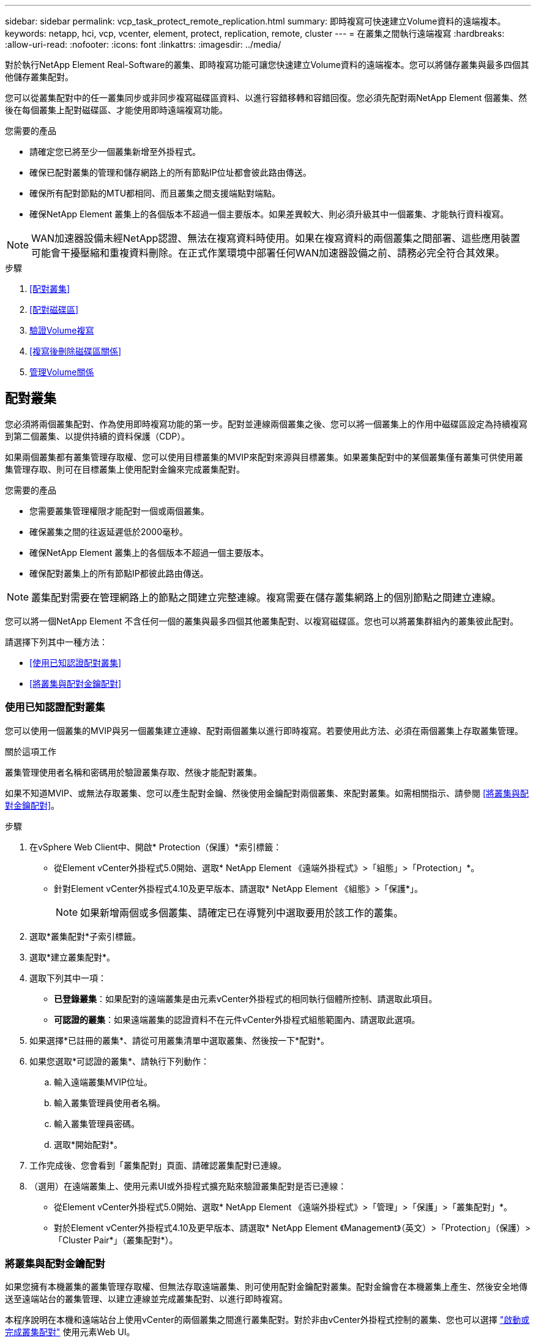 ---
sidebar: sidebar 
permalink: vcp_task_protect_remote_replication.html 
summary: 即時複寫可快速建立Volume資料的遠端複本。 
keywords: netapp, hci, vcp, vcenter, element, protect, replication, remote, cluster 
---
= 在叢集之間執行遠端複寫
:hardbreaks:
:allow-uri-read: 
:nofooter: 
:icons: font
:linkattrs: 
:imagesdir: ../media/


[role="lead"]
對於執行NetApp Element Real-Software的叢集、即時複寫功能可讓您快速建立Volume資料的遠端複本。您可以將儲存叢集與最多四個其他儲存叢集配對。

您可以從叢集配對中的任一叢集同步或非同步複寫磁碟區資料、以進行容錯移轉和容錯回復。您必須先配對兩NetApp Element 個叢集、然後在每個叢集上配對磁碟區、才能使用即時遠端複寫功能。

.您需要的產品
* 請確定您已將至少一個叢集新增至外掛程式。
* 確保已配對叢集的管理和儲存網路上的所有節點IP位址都會彼此路由傳送。
* 確保所有配對節點的MTU都相同、而且叢集之間支援端點對端點。
* 確保NetApp Element 叢集上的各個版本不超過一個主要版本。如果差異較大、則必須升級其中一個叢集、才能執行資料複寫。



NOTE: WAN加速器設備未經NetApp認證、無法在複寫資料時使用。如果在複寫資料的兩個叢集之間部署、這些應用裝置可能會干擾壓縮和重複資料刪除。在正式作業環境中部署任何WAN加速器設備之前、請務必完全符合其效果。

.步驟
. <<配對叢集>>
. <<配對磁碟區>>
. <<驗證Volume複寫>>
. <<複寫後刪除磁碟區關係>>
. <<管理Volume關係>>




== 配對叢集

您必須將兩個叢集配對、作為使用即時複寫功能的第一步。配對並連線兩個叢集之後、您可以將一個叢集上的作用中磁碟區設定為持續複寫到第二個叢集、以提供持續的資料保護（CDP）。

如果兩個叢集都有叢集管理存取權、您可以使用目標叢集的MVIP來配對來源與目標叢集。如果叢集配對中的某個叢集僅有叢集可供使用叢集管理存取、則可在目標叢集上使用配對金鑰來完成叢集配對。

.您需要的產品
* 您需要叢集管理權限才能配對一個或兩個叢集。
* 確保叢集之間的往返延遲低於2000毫秒。
* 確保NetApp Element 叢集上的各個版本不超過一個主要版本。
* 確保配對叢集上的所有節點IP都彼此路由傳送。



NOTE: 叢集配對需要在管理網路上的節點之間建立完整連線。複寫需要在儲存叢集網路上的個別節點之間建立連線。

您可以將一個NetApp Element 不含任何一個的叢集與最多四個其他叢集配對、以複寫磁碟區。您也可以將叢集群組內的叢集彼此配對。

請選擇下列其中一種方法：

* <<使用已知認證配對叢集>>
* <<將叢集與配對金鑰配對>>




=== 使用已知認證配對叢集

您可以使用一個叢集的MVIP與另一個叢集建立連線、配對兩個叢集以進行即時複寫。若要使用此方法、必須在兩個叢集上存取叢集管理。

.關於這項工作
叢集管理使用者名稱和密碼用於驗證叢集存取、然後才能配對叢集。

如果不知道MVIP、或無法存取叢集、您可以產生配對金鑰、然後使用金鑰配對兩個叢集、來配對叢集。如需相關指示、請參閱 <<將叢集與配對金鑰配對>>。

.步驟
. 在vSphere Web Client中、開啟* Protection（保護）*索引標籤：
+
** 從Element vCenter外掛程式5.0開始、選取* NetApp Element 《遠端外掛程式》>「組態」>「Protection」*。
** 針對Element vCenter外掛程式4.10及更早版本、請選取* NetApp Element 《組態》>「保護*」。
+

NOTE: 如果新增兩個或多個叢集、請確定已在導覽列中選取要用於該工作的叢集。



. 選取*叢集配對*子索引標籤。
. 選取*建立叢集配對*。
. 選取下列其中一項：
+
** *已登錄叢集*：如果配對的遠端叢集是由元素vCenter外掛程式的相同執行個體所控制、請選取此項目。
** *可認證的叢集*：如果遠端叢集的認證資料不在元件vCenter外掛程式組態範圍內、請選取此選項。


. 如果選擇*已註冊的叢集*、請從可用叢集清單中選取叢集、然後按一下*配對*。
. 如果您選取*可認證的叢集*、請執行下列動作：
+
.. 輸入遠端叢集MVIP位址。
.. 輸入叢集管理員使用者名稱。
.. 輸入叢集管理員密碼。
.. 選取*開始配對*。


. 工作完成後、您會看到「叢集配對」頁面、請確認叢集配對已連線。
. （選用）在遠端叢集上、使用元素UI或外掛程式擴充點來驗證叢集配對是否已連線：
+
** 從Element vCenter外掛程式5.0開始、選取* NetApp Element 《遠端外掛程式》>「管理」>「保護」>「叢集配對」*。
** 對於Element vCenter外掛程式4.10及更早版本、請選取* NetApp Element 《Management》（英文）>「Protection」（保護）>「Cluster Pair*」（叢集配對*）。






=== 將叢集與配對金鑰配對

如果您擁有本機叢集的叢集管理存取權、但無法存取遠端叢集、則可使用配對金鑰配對叢集。配對金鑰會在本機叢集上產生、然後安全地傳送至遠端站台的叢集管理、以建立連線並完成叢集配對、以進行即時複寫。

本程序說明在本機和遠端站台上使用vCenter的兩個叢集之間進行叢集配對。對於非由vCenter外掛程式控制的叢集、您也可以選擇 https://docs.netapp.com/us-en/element-software/storage/task_replication_pair_cluster_using_pairing_key.html["啟動或完成叢集配對"] 使用元素Web UI。

[[open_protection_tab]]
.步驟
. 在包含本機叢集的vCenter中、開啟* Protection（保護）*索引標籤：
+
** 從Element vCenter外掛程式5.0開始、選取* NetApp Element 《遠端外掛程式》>「管理」>「Protection」*。
** 對於Element vCenter外掛程式4.10及更早版本、請選取* NetApp Element 《Management》（*）>「Protection」（保護）*。
+

NOTE: 如果新增兩個或多個叢集、請確定已在導覽列中選取要用於該工作的叢集。



. 選取*叢集配對*子索引標籤。
. 選取*建立叢集配對*。
. 選擇*不可存取的叢集*。
. 選取*產生金鑰*。
+

NOTE: 此動作會產生配對的文字金鑰、並在本機叢集上建立未設定的叢集配對。如果您未完成此程序、則需要手動刪除叢集配對。

. 將叢集配對金鑰複製到剪貼簿。
. 選擇*關閉*。
. 讓遠端叢集站台的叢集管理員可以存取配對金鑰。
+

NOTE: 叢集配對金鑰包含MVIP的版本、使用者名稱、密碼和資料庫資訊、以允許遠端複寫的磁碟區連線。此金鑰應以安全的方式處理、而非以允許意外或不安全地存取使用者名稱或密碼的方式儲存。

+

IMPORTANT: 請勿修改配對金鑰中的任何字元。如果修改金鑰、金鑰就會變成無效。

. 從包含遠端叢集的vCenter、 <<open_protection_tab,開啟「Protection（保護）」索引標籤>>。
+

NOTE: 如果新增兩個或多個叢集、請確定已在導覽列中選取要用於該工作的叢集。

+

NOTE: 您也可以使用Element UI完成配對。

. 選取*叢集配對*子索引標籤。
. 選取*完整叢集配對*。
+

NOTE: 等待載入微調器消失、再繼續下一步。如果配對程序期間發生非預期的錯誤、請檢查並手動刪除本機和遠端叢集上任何未設定的叢集配對、然後再次執行配對。

. 將本機叢集的配對金鑰貼到*叢集配對金鑰*欄位。
. 選擇*配對叢集*。
. 工作完成後、您會看到「*叢集配對*」頁面、請確認叢集配對已連線。
. 若要驗證叢集配對是否已連線、請在遠端叢集上執行 <<open_protection_tab,開啟「Protection（保護）」索引標籤>> 或使用Element UI。




=== 驗證叢集配對連線

叢集配對完成後、您可能需要驗證叢集配對連線、以確保複寫成功。

.步驟
. 在本機叢集上、選取*資料保護*>*叢集配對*。
. 驗證是否已連接叢集配對。
. 瀏覽回本機叢集和*叢集配對*視窗、確認已連接叢集配對。




== 配對磁碟區

在叢集配對中建立叢集之間的連線之後、您可以將一個叢集上的磁碟區與配對中另一個叢集上的磁碟區配對。

您可以使用下列其中一種方法配對Volume：

* <<使用已知認證配對磁碟區>>：兩個叢集都使用已知的認證資料
* <<使用配對金鑰配對磁碟區>>：如果叢集認證僅在來源叢集上可用、請使用配對金鑰。
* <<建立目標磁碟區、並將其與本機磁碟區配對>>：如果您知道兩個叢集的認證資料、請在遠端叢集上建立複寫目標磁碟區、以便與來源叢集配對。


建立磁碟區配對關係之後、您必須識別哪個磁碟區是複寫目標：

* <<將複寫來源和目標指派給配對的磁碟區>>


.您需要的產品
* 您應該已經在叢集配對中的叢集之間建立連線。
* 您必須擁有叢集管理權限、才能配對一個或兩個叢集。




=== 使用已知認證配對磁碟區

您可以將本機磁碟區與遠端叢集上的其他磁碟區配對。如果叢集管理存取權可同時存取要配對磁碟區的兩個叢集、請使用此方法。此方法會使用遠端叢集上磁碟區的Volume ID來啟動連線。

.開始之前
* 您擁有遠端叢集的叢集管理認證。
* 請確定包含磁碟區的叢集已配對。
* 除非您打算在此過程中建立新的Volume、否則您知道遠端Volume ID。
* 如果您打算將本機磁碟區設為來源、請確定該磁碟區的存取模式已設為讀取/寫入。


.步驟
. 在包含本機叢集的vCenter中、開啟*管理*索引標籤：
+
** 從Element vCenter外掛程式5.0開始、選取* NetApp Element 《遠端外掛程式》>「管理」>「管理」*。
** 對於Element vCenter外掛程式4.10及更早版本、請選取* NetApp Element 《Management》（*《管理》）>「Management」（管理）*。


+

NOTE: 如果新增兩個或多個叢集、請確定已在導覽列中選取要用於該工作的叢集。

. 選取* Volumes（磁碟區）*子索引標籤。
. 從* Active*檢視中、選取您要配對之Volume的核取方塊。
. 選取*「動作*」。
. 選取* Volume Pair*。
. 選取下列其中一項：
+
** * Volume Creation *：若要在遠端叢集上建立複寫目標磁碟區、請選取此選項。此方法只能用於由元件vCenter外掛程式控制的遠端叢集。
** * Volume選擇*：如果目標Volume的遠端叢集是由元件vCenter外掛程式控制、請選取此選項。
** * Volume ID*：如果目標磁碟區的遠端叢集擁有元素vCenter外掛程式組態以外的已知認證、請選取此選項。


. 選取複寫模式：
+
** *即時（同步）*：寫入作業會在來源叢集和目標叢集上提交後、確認寫入至用戶端。
** *即時（非同步）*：寫入作業在來源叢集上提交後、便會對用戶端進行認可。
** *僅快照*：僅複寫在來源叢集上建立的快照。不會複寫來源Volume的作用中寫入內容。


. 如果您選取*建立Volume *作為配對模式選項、請執行下列步驟：
+
.. 從下拉式清單中選取配對的叢集。
+

NOTE: 此動作會填入叢集上的可用帳戶、以便在下一個步驟中選取。

.. 在目標叢集上選取複寫目標磁碟區的帳戶。
.. 輸入複寫目標磁碟區名稱。
+

NOTE: 在此程序期間無法調整Volume大小。



. 如果您選取* Volume selection *作為配對模式選項、請執行下列步驟：
+
.. 選取配對的叢集。
+

NOTE: 此動作會填入叢集上要在下一步中選取的可用磁碟區。

.. （可選）如果要將遠端Volume設為Volume配對中的目標、請選取*將遠端Volume設為Replication Target *（複寫目標*）選項。本機磁碟區若設為讀取/寫入、即會成為配對中的來源。
+

IMPORTANT: 如果您將現有磁碟區指派為複寫目標、則該磁碟區上的資料將會遭到覆寫。最佳實務做法是使用新的磁碟區作為複寫目標。

+

NOTE: 您也可以稍後在配對程序中從* Volumes *>* Actions *>* Edit *指派複寫來源和目標。您必須指派來源和目標才能完成配對。

.. 從可用磁碟區清單中選取一個磁碟區。


. 如果您選取* Volume ID*作為配對模式選項、請執行下列步驟：
+
.. 從下拉式清單中選取配對的叢集。
.. 如果叢集未以外掛程式登錄、請輸入叢集管理員使用者ID和叢集管理員密碼。
.. 輸入Volume ID。
.. 如果要將遠端Volume設為Volume配對中的目標、請選取*將遠端Volume設為Replication Target *（複寫目標*）選項。本機磁碟區若設為讀取/寫入、即會成為配對中的來源。
+

IMPORTANT: 如果您將現有磁碟區指派為複寫目標、則該磁碟區上的資料將會遭到覆寫。最佳實務做法是使用新的磁碟區作為複寫目標。

+

NOTE: 您也可以稍後在配對程序中從* Volumes *>* Actions *>* Edit *指派複寫來源和目標。您必須指派來源和目標才能完成配對。



. 選擇*配對*。
+

NOTE: 確認配對之後、兩個叢集便會開始連接磁碟區的程序。在配對過程中、您可以在Volume Pairs（Volume Pairs）頁面的Volume Status（Volume狀態）欄中看到進度訊息。

+

NOTE: 如果您尚未將磁碟區指派為複寫目標、配對組態將不完整。磁碟區配對會顯示PausedMisconfigured、直到指派磁碟區配對來源和目標為止。您必須指派來源和目標、才能完成Volume配對。

. 在任一叢集上選取* Protection *>* Volume Pair*。
. 驗證Volume配對的狀態。




=== 使用配對金鑰配對磁碟區

您可以使用配對金鑰、將本機Volume與遠端叢集上的其他Volume配對。如果只有來源叢集的叢集管理存取權、請使用此方法。此方法會產生配對金鑰、可用於遠端叢集以完成Volume配對。

.開始之前
* 請確定包含磁碟區的叢集已配對。
* *最佳實務做法*：將來源磁碟區設為「讀取/寫入」、將目標磁碟區設為「複寫目標」。目標磁碟區不應包含任何資料、且應具有來源磁碟區的確切特性、例如大小、512e設定和QoS組態。如果您將現有磁碟區指派為複寫目標、則該磁碟區上的資料將會遭到覆寫。目標Volume的大小可能大於或等於來源Volume、但不能變小。


.關於這項工作
本程序說明在本機和遠端站台上使用vCenter的兩個磁碟區之間進行Volume配對。對於非由vCenter外掛程式控制的磁碟區、您可以使用元素Web UI來啟動或完成Volume配對。

如需從Element Web UI開始或完成Volume配對的指示、請參閱 https://docs.netapp.com/us-en/element-software/storage/task_replication_pair_volumes_using_a_pairing_key.html["軟體文件NetApp Element"^]。


NOTE: Volume配對金鑰包含加密版本的Volume資訊、可能包含敏感資訊。只能以安全的方式共用此金鑰。

[[open_management]]
.步驟
. 在包含本機叢集的vCenter中、開啟*管理*索引標籤：
+
** 從Element vCenter外掛程式5.0開始、選取* NetApp Element 《遠端外掛程式》>「管理」>「管理」*。
** 對於Element vCenter外掛程式4.10及更早版本、請選取* NetApp Element 《Management》（*《管理》）>「Management」（管理）*。
+

NOTE: 如果新增兩個或多個叢集、請確定已在導覽列中選取要用於該工作的叢集。



. 選取* Volumes（磁碟區）*子索引標籤。
. 從* Active*檢視中、選取您要配對之Volume的核取方塊。
. 選取*「動作*」。
. 選取* Volume Pair*。
. 選擇*不可存取的叢集*。
. 選取複寫模式：
+
** *即時（同步）*：寫入作業會在來源叢集和目標叢集上提交後、確認寫入至用戶端。
** *即時（非同步）*：寫入作業在來源叢集上提交後、便會對用戶端進行認可。
** *僅快照*：僅複寫在來源叢集上建立的快照。不會複寫來源Volume的作用中寫入內容。


. 選取*產生金鑰*。
+

NOTE: 此動作會產生配對的文字金鑰、並在本機叢集上建立未設定的Volume配對。如果您不這麼做、則需要手動刪除Volume配對。

. 將配對金鑰複製到剪貼簿。
. 選擇*關閉*。
. 讓遠端叢集站台的叢集管理員可以存取配對金鑰。
+

NOTE: Volume配對金鑰應以安全的方式處理、而非以允許意外或不安全存取的方式儲存。

+

IMPORTANT: 請勿修改配對金鑰中的任何字元。如果修改金鑰、金鑰就會變成無效。

. 從包含遠端叢集的vCenter、 <<open_management,開啟「管理」索引標籤>>。
+

NOTE: 如果新增兩個或多個叢集、請確定已在導覽列中選取要用於該工作的叢集。

. 選取* Volumes（磁碟區）*子索引標籤。
. 從* Active*檢視中、選取您要配對之磁碟區的核取方塊。
. 選取*「動作*」。
. 選取* Volume Pair*。
. 選取*完整叢集配對*。
. 將另一個叢集的配對金鑰貼到*配對金鑰*方塊中。
. 選取*完整配對*。
+

NOTE: 確認配對之後、兩個叢集便會開始連接磁碟區的程序。在配對過程中、您可以在Volume Pairs（Volume Pairs）頁面的Volume Status（Volume狀態）欄中看到進度訊息。如果配對程序期間發生非預期的錯誤、請檢查並手動刪除本機和遠端叢集上任何未設定的叢集配對、然後再次執行配對。

+

IMPORTANT: 如果您尚未將磁碟區指派為複寫目標、配對組態將不完整。磁碟區配對會顯示「PausedMisconfigured」、直到指派磁碟區配對來源和目標為止。您必須指派來源和目標、才能完成Volume配對。

. 在任一叢集上選取* Protection *>* Volume Pair*。
. 驗證Volume配對的狀態。
+

NOTE: 使用配對金鑰配對的Volume會在遠端位置完成配對程序後顯示。





=== 建立目標磁碟區、並將其與本機磁碟區配對

您可以將兩個或多個本機磁碟區與遠端叢集上的相關目標磁碟區配對。此程序會針對您選取的每個本機來源Volume、在遠端叢集上建立複寫目標磁碟區。如果叢集管理存取權可同時存取要配對磁碟區的兩個叢集、且遠端叢集由外掛程式控制、請使用此方法。

此方法使用遠端叢集上每個磁碟區的Volume ID來起始一或多個連線。

.開始之前
* 確保您擁有遠端叢集的叢集管理認證。
* 請確定內含磁碟區的叢集已使用外掛程式配對。
* 確保遠端叢集由外掛程式控制。
* 確保每個本機磁碟區的存取模式均設定為讀取/寫入。


.步驟
. 在包含本機叢集的vCenter中、開啟*管理*索引標籤：
+
** 從Element vCenter外掛程式5.0開始、選取* NetApp Element 《遠端外掛程式》>「管理」>「管理」*。
** 對於Element vCenter外掛程式4.10及更早版本、請選取* NetApp Element 《Management》（*《管理》）>「Management」（管理）*。


+

NOTE: 如果新增兩個或多個叢集、請確定已在導覽列中選取要用於該工作的叢集。

. 選取* Volumes（磁碟區）*子索引標籤。
. 從* Active*檢視中、選取兩個或多個您要配對的磁碟區。
. 選取*「動作*」。
. 選取* Volume Pair*。
. 選擇*複寫模式*：
+
** *即時（同步）*：寫入作業會在來源叢集和目標叢集上提交後、確認寫入至用戶端。
** *即時（非同步）*：寫入作業在來源叢集上提交後、便會對用戶端進行認可。
** *僅快照*：僅複寫在來源叢集上建立的快照。不會複寫來源Volume的作用中寫入內容。


. 從下拉式清單中選取配對的叢集。
. 在目標叢集上選取複寫目標磁碟區的帳戶。
. （選用）在目標叢集上輸入新磁碟區名稱的前置或後置字元。
+

NOTE: 此時會出現一個含有修改名稱的範例Volume名稱。

. 選取*建立配對*。
+

NOTE: 確認配對之後、兩個叢集便會開始連接磁碟區的程序。在配對過程中、您可以在Volume Pairs（Volume Pairs）頁面的Volume Status（Volume狀態）欄中看到進度訊息。程序完成後、會在遠端叢集上建立並連線新的目標磁碟區。

. 在任一叢集上選取* Protection *>* Volume Pair*。
. 驗證Volume配對的狀態。




=== 將複寫來源和目標指派給配對的磁碟區

如果您在磁碟區配對期間未將磁碟區指派為複寫目標、則組態不會完成。您可以使用此程序來指派來源Volume及其複寫目標Volume。複寫來源或目標可以是Volume配對中的任一Volume。

您也可以使用此程序、在來源Volume無法使用時、將資料從來源Volume重新導向至遠端目標Volume。

.開始之前
您可以存取包含來源和目標磁碟區的叢集。

.關於這項工作
本程序說明如何在本機和遠端站台上使用vCenter、在兩個叢集之間指派來源和複寫磁碟區。對於不受vCenter外掛程式控制的磁碟區、您可以選擇 https://docs.netapp.com/us-en/element-software/storage/task_replication_assign_replication_source_and_target_to_paired_volumes.html["指派來源或複寫磁碟區"] 使用元素Web UI。

複寫來源磁碟區具有讀寫帳戶存取權。複寫目標磁碟區只能由複寫來源以讀取/寫入方式存取。

*最佳實務做法*：目標磁碟區不應包含任何資料、且應具有來源磁碟區的確切特性、例如大小、512e設定和QoS組態。目標Volume的大小可能大於或等於來源Volume、但不能變小。

.步驟
. 選取包含配對磁碟區的叢集、以作為外掛程式擴充點的複寫來源：
+
** 從* NetApp遠端外掛程式>管理*的Element vCenter外掛程式5.0開始。
** 針對Element vCenter外掛程式4.10及更早版本、請選取* NetApp Element 《Management》*。


. 從Element Plug-in for vCenter Server版本的擴充點、選取*管理*索引標籤。
. 選取* Volumes（磁碟區）*子索引標籤。
. 從* Active*檢視中、選取您要編輯之Volume的核取方塊。
. 選取*「動作*」。
. 選擇*編輯*。
. 從存取下拉式清單中、選取*讀取/寫入*。
+

IMPORTANT: 如果您要反轉來源和目標指派、此動作會導致磁碟區配對顯示「暫停已設定的項目」、直到指派新的複寫目標為止。變更存取會暫停磁碟區複寫、並導致資料傳輸停止。請確定您已在兩個站台協調這些變更。

. 選擇*確定*。
. 選取包含您要作為複寫目標之配對磁碟區的叢集：
+
** 對於Element vCenter外掛程式4.10及更早版本、請選取* NetApp Element 《Management》（支援管理）>「Management」（管理）*。
** 從* NetApp遠端外掛程式>管理>管理*的Element vCenter外掛程式5.0開始。


. 選取* Volumes（磁碟區）*子索引標籤。
. 從* Active*檢視中、選取您要編輯之Volume的核取方塊。
. 選取*「動作*」。
. 選擇*編輯*。
. 在*存取*下拉式清單中、選取*複寫目標*。
+

IMPORTANT: 如果您將現有磁碟區指派為複寫目標、則該磁碟區上的資料將會遭到覆寫。最佳實務做法是使用新的磁碟區作為複寫目標。

. 選擇*確定*。




== 驗證Volume複寫

複寫磁碟區之後、您應該確定來源與目標磁碟區處於作用中狀態。處於「作用中」狀態時、磁碟區會配對、資料會從來源傳送至目標磁碟區、而且資料會同步。

.步驟
. 在包含本機叢集的vCenter中、開啟* Protection（保護）*索引標籤：
+
** 從Element vCenter外掛程式5.0開始、選取* NetApp Element 《遠端外掛程式》>「管理」>「Protection」*。
** 對於Element vCenter外掛程式4.10及更早版本、請選取* NetApp Element 《Management》（*）>「Protection」（保護）*。


+

NOTE: 如果新增兩個或多個叢集、請確定已在導覽列中選取要用於該工作的叢集。

. 選取* Volume Pair*子索引標籤。
. 驗證Volume狀態是否為「Active（作用中）」。




== 複寫後刪除磁碟區關係

複寫完成且不再需要磁碟區配對關係之後、您可以刪除磁碟區關係。

請參閱 <<刪除Volume配對>>。



== 管理Volume關係

您可以透過多種方式來管理磁碟區關係、例如暫停複寫、反轉磁碟區配對、變更複寫模式、刪除磁碟區配對、或刪除叢集配對。

* <<暫停複寫>>
* <<變更複寫模式>>
* <<刪除Volume配對>>
* <<刪除叢集配對>>




=== 暫停複寫

您可以編輯Volume Pair內容以手動暫停複寫。

.步驟
. 在包含本機叢集的vCenter中、開啟* Protection（保護）*索引標籤：
+
** 從Element vCenter外掛程式5.0開始、選取* NetApp Element 《遠端外掛程式》>「管理」>「Protection」*。
** 對於Element vCenter外掛程式4.10及更早版本、請選取* NetApp Element 《Management》（*）>「Protection」（保護）*。


+

NOTE: 如果新增兩個或多個叢集、請確定已在導覽列中選取要用於該工作的叢集。

. 選取* Volume Pair*子索引標籤。
. 選取您要編輯之Volume配對的核取方塊。
. 選取*「動作*」。
. 選擇*編輯*。
. 手動暫停或啟動複寫程序。
+

IMPORTANT: 手動暫停或恢復磁碟區複寫會導致資料傳輸停止或恢復。請確定您已在兩個站台協調這些變更。

. 選取*儲存變更*。




=== 變更複寫模式

您可以編輯Volume配對內容、以變更Volume配對關係的複寫模式。

.步驟
. 在包含本機叢集的vCenter中、開啟* Protection（保護）*索引標籤：
+
** 從Element vCenter外掛程式5.0開始、選取* NetApp Element 《遠端外掛程式》>「管理」>「Protection」*。
** 對於Element vCenter外掛程式4.10及更早版本、請選取* NetApp Element 《Management》（*）>「Protection」（保護）*。


+

NOTE: 如果新增兩個或多個叢集、請確定已在導覽列中選取要用於該工作的叢集。

. 選取* Volume Pair*子索引標籤。
. 選取您要編輯之Volume配對的核取方塊。
. 選取*「動作*」。
. 選擇*編輯*。
. 選取新的複寫模式：
+

IMPORTANT: 變更複寫模式會導致模式立即變更。請確定您已在兩個站台協調這些變更。

+
** *即時（同步）*：寫入作業會在來源叢集和目標叢集上提交後、確認寫入至用戶端。
** *即時（非同步）*：寫入作業在來源叢集上提交後、便會對用戶端進行認可。
** *僅快照*：僅複寫在來源叢集上建立的快照。不會複寫來源Volume的作用中寫入內容。


. 選取*儲存變更*。




=== 刪除Volume配對

若要移除兩個磁碟區之間的配對關聯、您可以刪除一個磁碟區配對。

.關於這項工作
本程序說明如何在本機和遠端站台上、使用vCenter刪除兩個磁碟區之間的Volume配對關係。

對於不受vCenter外掛程式控制的磁碟區、您也可以選擇 link:https://docs.netapp.com/us-en/element-software/storage/task_replication_delete_volume_relationship_after_replication.html["刪除磁碟區配對結束"] 使用元素Web UI。

.步驟
. 在包含本機叢集的vCenter中、開啟* Protection（保護）*索引標籤：
+
** 從Element vCenter外掛程式5.0開始、選取* NetApp Element 《遠端外掛程式》>「管理」>「Protection」*。
** 對於Element vCenter外掛程式4.10及更早版本、請選取* NetApp Element 《Management》（*）>「Protection」（保護）*。


+

NOTE: 如果新增兩個或多個叢集、請確定已在導覽列中選取要用於該工作的叢集。

. 選取* Volume Pair*子索引標籤。
. 選取一或多個您要刪除的Volume配對。
. 選取*「動作*」。
. 選擇*刪除*。
. 確認每個Volume配對的詳細資料。
+

NOTE: 對於未由外掛程式管理的叢集、此動作只會刪除本機叢集上的磁碟區配對端點。您必須手動刪除遠端叢集的Volume配對、才能完全移除配對關係。

. （對於由外掛程式管理的叢集而言為選用）選取「Change Replication Target Access to *（將複寫目標存取權變更為*）」核取方塊、然後為複寫目標磁碟區選取新的存取模式。此新的存取模式將在Volume配對關係移除之後套用。
. 選擇*是*。




=== 刪除叢集配對

您可以使用本機和遠端站台上的vCenter、刪除兩個叢集之間的叢集配對關係。若要完全移除叢集配對關係、您必須移除本機和遠端叢集的叢集配對端點。

您可以使用vCenter外掛程式刪除叢集配對端點

對於非由vCenter外掛程式控制的叢集、您也可以選擇 link:https://docs.netapp.com/us-en/element-software/storage/task_replication_delete_cluster_pair.html["刪除叢集配對結束"] 使用元素Web UI。

.步驟
. 在包含本機叢集的vCenter中、開啟* Protection（保護）*索引標籤：
+
** 從Element vCenter外掛程式5.0開始、選取* NetApp Element 《遠端外掛程式》>「管理」>「Protection」*。
** 對於Element vCenter外掛程式4.10及更早版本、請選取* NetApp Element 《Management》（*）>「Protection」（保護）*。


. 選取*叢集配對*子索引標籤。
. 選取您要刪除之叢集配對的核取方塊。
. 選取*「動作*」。
. 選擇*刪除*。
. 確認行動。
+

NOTE: 此動作只會刪除本機叢集上的叢集配對端點。您必須手動刪除遠端叢集的叢集配對、才能完全移除配對關係。

. 重複叢集配對中遠端叢集的步驟。




== Volume配對訊息與警告

您可以在外掛程式擴充點的「保護」索引標籤的「Volume Pairs」（磁碟區配對）頁面上、檢視已配對或正在配對的磁碟區資訊。從Element vCenter外掛程式5.0開始、從NetApp Element 「支援遠端外掛程式」擴充點選取「管理」索引標籤。針對Element vCenter外掛程式4.10及更早版本、請選取NetApp Element 「VMware vCenter管理」擴充點。

系統會在Volume Status（Volume狀態）欄中顯示配對與進度訊息。

* <<Volume配對訊息>>
* <<Volume配對警告>>




=== Volume配對訊息

您可以從外掛程式擴充點的「保護」索引標籤的「Volume Pairs」（磁碟區配對）頁面、檢視初始配對程序期間的訊息。這些訊息會顯示在Volume Status（Volume狀態）欄中、並可顯示在配對的來源和目標端點上。

* *暫停已中斷連線*：來源複寫或同步RPC逾時。與遠端叢集的連線已中斷。檢查與叢集的網路連線。
* *重新連線已連線*：遠端複寫同步功能現已啟用。開始同步程序並等待資料。
* *重新配置RRRRrsynet**：正在為配對的叢集建立Volume中繼資料的單一helix複本。
* *重新傳送LocalSync*：正在為配對的叢集建立Volume中繼資料的雙螺旋複本。
* *重新擷取DataTransfer*：資料傳輸已恢復。
* * Active*：磁碟區已配對、資料正從來源傳送至目標磁碟區、資料會同步。
* *閒置*：未發生任何複寫活動。


*此程序由目標Volume驅動、可能不會顯示在來源Volume上。



=== Volume配對警告

在外掛程式擴充點的「保護」索引標籤的「Volume Pairs」（磁碟區配對）頁面上配對磁碟區之後、您可以檢視警告訊息。這些訊息會顯示在Volume Status（Volume狀態）欄中、並可顯示在配對的來源和目標端點上。

除非另有說明、否則這些訊息會顯示在配對的來源和目標端點上。

* *暫停ClusterFull*：由於目標叢集已滿、因此無法繼續進行來源複寫和大量資料傳輸。訊息僅會顯示在配對的來源端點。
* * PausedexeeedMaxSnapshotCount*：目標磁碟區已有最大快照數量、無法複寫其他快照。
* *暫停手冊*：本機磁碟區已手動暫停。必須先取消暫停、才能繼續複寫。
* *暫停ManualRemoted*：遠端Volume處於手動暫停模式。需要手動介入、才能在複寫恢復之前取消暫停遠端磁碟區。
* *暫停設定錯誤*：等待作用中的來源和目標。需要手動介入才能恢復複寫。
* *暫停QoS*：目標QoS無法維持傳入IO。複寫會自動恢復。訊息僅會顯示在配對的來源端點。
* *暫停SlowLink*：偵測到慢速連結並停止複寫。複寫會自動恢復。訊息僅會顯示在配對的來源端點。
* *暫停Volume SizeMism*：目標Volume小於來源Volume。
* * PausedXCopy*：正在向來源Volume發出SCSI XCOPY命令。必須先完成命令、才能繼續複寫。訊息僅會顯示在配對的來源端點。
* *停止設定錯誤*：偵測到永久組態錯誤。遠端Volume已清除或取消配對。不可能採取修正行動；必須建立新的配對。


[discrete]
== 如需詳細資訊、請參閱

* https://docs.netapp.com/us-en/hci/index.html["資訊文件NetApp HCI"^]
* https://www.netapp.com/data-storage/solidfire/documentation["「元件與元素資源」頁面SolidFire"^]

